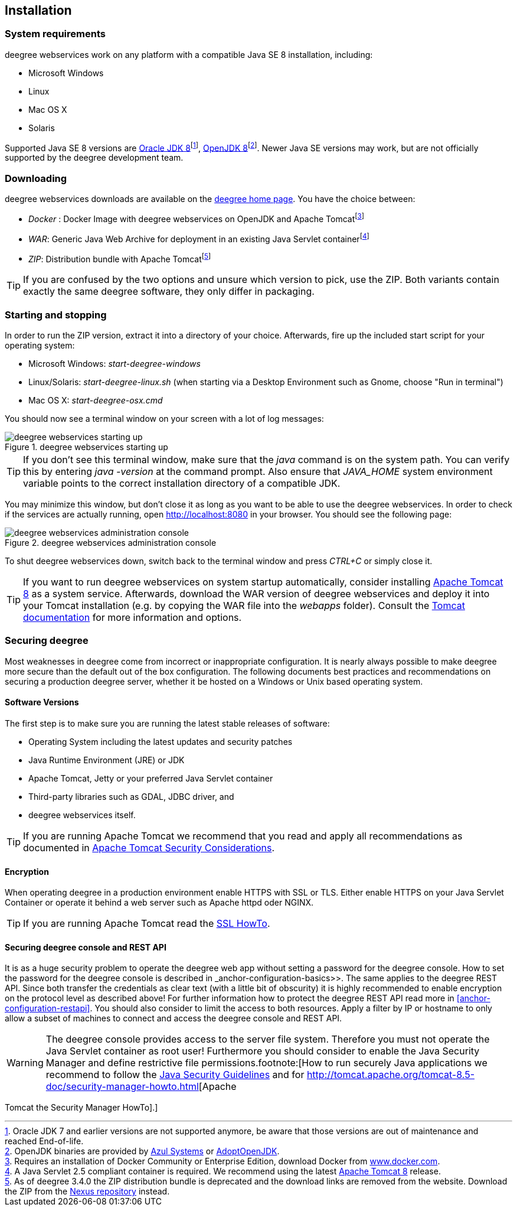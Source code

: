 [[anchor-installation]]
== Installation

=== System requirements

deegree webservices work on any platform with a compatible Java SE 8
installation, including:

* Microsoft Windows
* Linux
* Mac OS X
* Solaris

Supported Java SE 8 versions are
http://www.oracle.com/technetwork/java/javase/downloads/index.html[Oracle
JDK 8]footnote:[Oracle JDK 7 and earlier versions are not supported
anymore, be aware that those versions are out of maintenance and reached
End-of-life.], http://openjdk.java.net[OpenJDK 8]footnote:[OpenJDK
binaries are provided by https://www.azul.com/downloads/zulu/[Azul
Systems] or https://adoptopenjdk.net[AdoptOpenJDK].]. Newer Java SE
versions may work, but are not officially supported by the deegree
development team.

=== Downloading

deegree webservices downloads are available on the
http://www.deegree.org[deegree home page]. You have the choice between:

* _Docker_ : Docker Image with deegree webservices on OpenJDK and Apache
Tomcatfootnote:[Requires an installation of Docker Community or
Enterprise Edition, download Docker from
https://www.docker.com/[www.docker.com].]
* _WAR_: Generic Java Web Archive for deployment in an existing Java
Servlet containerfootnote:[A Java Servlet 2.5 compliant container is
required. We recommend using the latest http://tomcat.apache.org/[Apache
Tomcat 8] release.]
* _ZIP_: Distribution bundle with Apache Tomcatfootnote:[As of deegree
3.4.0 the ZIP distribution bundle is deprecated and the download links
are removed from the website. Download the ZIP from the
http://repo.deegree.org/content/groups/public/org/deegree/deegree-webservices-tomcat-bundle/[Nexus
repository] instead.]

TIP: If you are confused by the two options and unsure which version to pick,
use the ZIP. Both variants contain exactly the same deegree software,
they only differ in packaging.

=== Starting and stopping

In order to run the ZIP version, extract it into a directory of your
choice. Afterwards, fire up the included start script for your operating
system:

* Microsoft Windows: _start-deegree-windows_
* Linux/Solaris: _start-deegree-linux.sh_ (when starting via a Desktop
Environment such as Gnome, choose "Run in terminal")
* Mac OS X: _start-deegree-osx.cmd_

You should now see a terminal window on your screen with a lot of log
messages:

.deegree webservices starting up
image::terminal.png[deegree webservices starting up,scaledwidth=50.0%]

TIP: If you don't see this terminal window, make sure that the _java_
command is on the system path. You can verify this by entering
_java -version_ at the command prompt. Also ensure that _JAVA_HOME_
system environment variable points to the correct installation directory
of a compatible JDK.

You may minimize this window, but don't close it as long as you want to
be able to use the deegree webservices. In order to check if the
services are actually running, open http://localhost:8080 in your
browser. You should see the following page:

.deegree webservices administration console
image::console_start.png[deegree webservices administration console,scaledwidth=50.0%]

To shut deegree webservices down, switch back to the terminal window and
press _CTRL+C_ or simply close it.

TIP: If you want to run deegree webservices on system startup automatically,
consider installing http://tomcat.apache.org[Apache Tomcat 8] as a
system service. Afterwards, download the WAR version of deegree
webservices and deploy it into your Tomcat installation (e.g. by copying
the WAR file into the _webapps_ folder). Consult the
https://tomcat.apache.org/tomcat-8.5-doc/index.html[Tomcat
documentation] for more information and options.

=== Securing deegree

Most weaknesses in deegree come from incorrect or inappropriate
configuration. It is nearly always possible to make deegree more secure
than the default out of the box configuration. The following documents
best practices and recommendations on securing a production deegree
server, whether it be hosted on a Windows or Unix based operating
system.

==== Software Versions

The first step is to make sure you are running the latest stable
releases of software:

* Operating System including the latest updates and security patches
* Java Runtime Environment (JRE) or JDK
* Apache Tomcat, Jetty or your preferred Java Servlet container
* Third-party libraries such as GDAL, JDBC driver, and
* deegree webservices itself.

TIP: If you are running Apache Tomcat we recommend that you read and apply
all recommendations as documented in
https://tomcat.apache.org/tomcat-8.5-doc/security-howto.html[Apache
Tomcat Security Considerations].

==== Encryption

When operating deegree in a production environment enable HTTPS with SSL
or TLS. Either enable HTTPS on your Java Servlet Container or operate it
behind a web server such as Apache httpd oder NGINX.

TIP: If you are running Apache Tomcat read the
http://tomcat.apache.org/tomcat-8.5-doc/ssl-howto.html[SSL HowTo].

==== Securing deegree console and REST API

It is as a huge security problem to operate the deegree web app without
setting a password for the deegree console. How to set the password for
the deegree console is described in _anchor-configuration-basics>>. The
same applies to the deegree REST API. Since both transfer the
credentials as clear text (with a little bit of obscurity) it is highly
recommended to enable encryption on the protocol level as described
above! For further information how to protect the deegree REST API read
more in <<anchor-configuration-restapi>>. You should also consider to
limit the access to both resources. Apply a filter by IP or hostname to
only allow a subset of machines to connect and access the deegree
console and REST API.

WARNING: The deegree console provides access to the server file system. Therefore
you must not operate the Java Servlet container as root user!
Furthermore you should consider to enable the Java Security Manager and
define restrictive file permissions.footnote:[How to run securely Java
applications we recommend to follow the
https://docs.oracle.com/javase/8/docs/technotes/guides/security/index.html[Java
Security Guidelines] and for
http://tomcat.apache.org/tomcat-8.5-doc/security-manager-howto.html[Apache

Tomcat the Security Manager HowTo].]